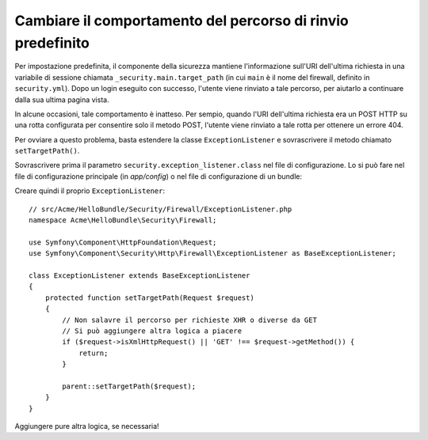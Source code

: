 .. index::
   single: Sicurezza; Percorso di rinvio

Cambiare il comportamento del percorso di rinvio predefinito
============================================================

Per impostazione predefinita, il componente della sicurezza mantiene l'informazione
sull'URI dell'ultima richiesta in una variabile di sessione chiamata ``_security.main.target_path`` (in cui ``main``
è il nome del firewall, definito in ``security.yml``). Dopo un login eseguito con successo,
l'utente viene rinviato a tale percorso, per aiutarlo a continuare dalla
sua ultima pagina vista.

In alcune occasioni, tale comportamento è inatteso. Per sempio, quando l'URI dell'ultima
richiesta era un POST HTTP su una rotta configurata per consentire solo il metodo POST,
l'utente viene rinviato a tale rotta per ottenere un errore 404.

Per ovviare a questo problema, basta estendere la classe ``ExceptionListener``
e sovrascrivere il metodo chiamato ``setTargetPath()``.

Sovrascrivere prima il parametro ``security.exception_listener.class`` nel file di
configurazione. Lo si può fare nel file di configurazione principale (in
`app/config`) o nel file di configurazione di un bundle:

.. configuration-block::

        .. code-block:: yaml

            # src/Acme/HelloBundle/Resources/config/services.yml
            parameters:
                # ...
                security.exception_listener.class: Acme\HelloBundle\Security\Firewall\ExceptionListener

        .. code-block:: xml

            <!-- src/Acme/HelloBundle/Resources/config/services.xml -->
            <parameters>
                <!-- ... -->
                <parameter key="security.exception_listener.class">Acme\HelloBundle\Security\Firewall\ExceptionListener</parameter>
            </parameters>

        .. code-block:: php

            // src/Acme/HelloBundle/Resources/config/services.php
            // ...
            $container->setParameter('security.exception_listener.class', 'Acme\HelloBundle\Security\Firewall\ExceptionListener');

Creare quindi il proprio ``ExceptionListener``::

    // src/Acme/HelloBundle/Security/Firewall/ExceptionListener.php
    namespace Acme\HelloBundle\Security\Firewall;

    use Symfony\Component\HttpFoundation\Request;
    use Symfony\Component\Security\Http\Firewall\ExceptionListener as BaseExceptionListener;

    class ExceptionListener extends BaseExceptionListener
    {
        protected function setTargetPath(Request $request)
        {
            // Non salavre il percorso per richieste XHR o diverse da GET
            // Si può aggiungere altra logica a piacere
            if ($request->isXmlHttpRequest() || 'GET' !== $request->getMethod()) {
                return;
            }

            parent::setTargetPath($request);
        }
    }

Aggiungere pure altra logica, se necessaria!
